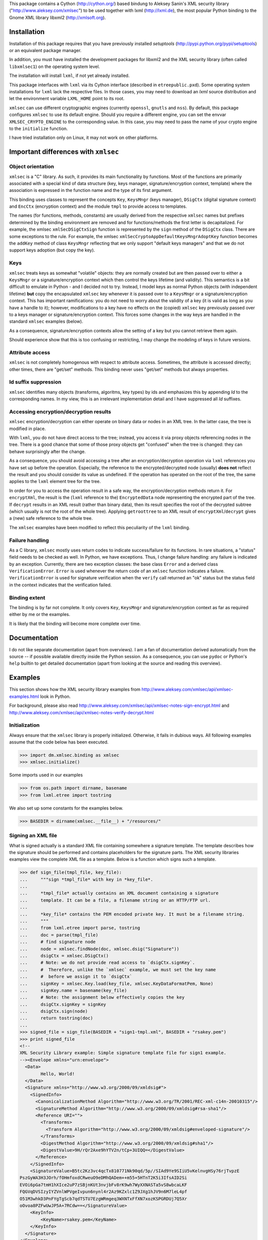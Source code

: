 This package contains a Cython (http://cython.org/) based bindung
to Aleksey Sanin's XML security library ("http://www.aleksey.com/xmlsec")
to be used together with lxml (http://lxml.de), the most popular Python
binding to the Gnome XML library libxml2 (http://xmlsoft.org).


Installation
============

Installation of this package requires that you have previously installed
`setuptools` (http://pypi.python.org/pypi/setuptools) or an equivalent
package manager.

In addition, you must have installed the development packages for
libxml2 and the XML security library (often called ``libxmlsec1``)
on the operating system level.

The installation will install ``lxml``, if not yet already installed.

This package interfaces with ``lxml`` via its Cython interface
(described in ``etreepublic.pxd``). Some operating system installations
for ``lxml`` lack the respective files. In those cases, you may need to
download an `lxml` source distribution and let the environment
variable ``LXML_HOME`` point to its root.

``xmlsec`` can use different cryptographic engines (currently ``openssl``,
``gnutls`` and ``nss``). By default, this package configures
``xmlsec`` to use its default engine. Should you require a different
engine, you can set the envvar ``XMLSEC_CRYPTO_ENGINE`` to the corresponding
value. In this case, you may need to pass the name of your crypto engine
to the ``initialize`` function.

I have tried installation only on Linux, it may not work on other
platforms.


Important differences with ``xmlsec``
=====================================

Object orientation
------------------

``xmlsec`` is a "C" library. As such, it provides its main functionality
by functions. Most of the functions are primarily associated with 
a special kind of data structure (key, keys manager, signature/encryption
context, template) where the association is expressed in the
function name and the type of its first argument.

This binding uses classes to represent the concepts ``Key``,
``KeysMngr`` (keys manager), ``DSigCtx`` (digital signature context)
and ``EncCtx`` (encryption context) and the module ``tmpl`` to
provide access to templates.

The names (for functions, methods, constants) are usually derived
from the respective ``xmlsec`` names but prefixes determined
by the binding environment are removed and for functions/methods
the first letter is decapitalized. For example, the xmlsec
``xmlSecDSigCtxSign`` function is represented by the ``sign`` method
of the ``DSigCtx`` class. There are some exceptions to the
rule. For example, the xmlsec ``xmlSecCryptoAppDefaultKeysMngrAdoptKey``
function becomes the ``addKey`` method of class ``KeysMngr``
reflecting that we only support "default keys managers" and that
we do not support keys adoption (but copy the key).


Keys
----

``xmlsec`` treats keys as somewhat "volatile" objects: they are normally created
but are then passed over to either a ``KeysMngr`` or a signature/encryption
context which then control the keys lifetime (and validity). This semantics is
a bit difficult to emulate in Python - and I decided not to try.
Instead, I model keys as normal Python objects (with independent
lifetime) **but** copy the encapsulated ``xmlsec`` key whenever
it is passed over to a ``KeysMngr`` or a signature/encryption
context. This has important ramifications: you do not need to worry
about the validity of a key (it is valid as long as you have a handle to it);
however, modifications to a key have no effects on the (copied)
``xmlsec`` key previously passed over to a keys manager or
signature/encryption context. This forces some changes in the
way keys are handled in the standard ``xmlsec`` examples (below).

As a consequence, signature/encryption contexts allow the setting
of a key but you cannot retrieve them again.

Should experience show that this is too confusing or restricting,
I may change the modeling of keys in future versions.


Attribute access
----------------

``xmlsec`` is not completely homogenous with respect to attribute access.
Sometimes, the attribute is accessed directly; other times, there
are "get/set" methods. This binding never uses "get/set" methods but
always properties.


Id suffix suppression
---------------------

``xmlsec`` identifies many objects (transforms, algoritms, key types) by ids
and emphasizes this by appending `Id` to the corresponding names.
In my view, this is an irrelevant implementation detail and I have
suppressed all `Id` suffixes.


Accessing encryption/decryption results
---------------------------------------

``xmlsec`` encryption/decryption can either operate on binary data
or nodes in an XML tree. In the latter case, the tree is modified in place.

With ``lxml``, you do not have direct access to the tree; instead, you
access it via proxy objects referencing nodes in the tree.
There is a good chance that some of those proxy objects get "confused"
when the tree is changed: they can behave surprisingly after the change.

As a consequence, you should avoid accessing a tree after
an encryption/decryption operation via ``lxml`` references you
have set up before the operation. Especially, the reference
to the encrypted/decrypted node (usually) **does not** reflect the result
and you should consider its value as undefined.
If the operation has
operated on the root of the tree, the same applies to the
``lxml`` element tree for the tree.

In order for you to access the operation result in a safe way, the
encryption/decryption methods return it. For ``encryptXml``, the result
is the (``lxml`` reference to the) ``EncryptedData`` node representing
the encrypted part of the tree. If ``decrypt`` results in an XML result
(rather than binary data), then its result specifies the root of
the decrypted subtree (which usually is not the root of the whole tree).
Applying ``getroottree`` to an XML result of ``encryptXml``/``decrypt``
gives a (new) safe reference to the whole tree.

The ``xmlsec`` examples have been modified to reflect this peculiarity
of the ``lxml`` binding.


Failure handling
----------------

As a C library, ``xmlsec`` mostly uses return codes to indicate success/failure
for its functions.
In rare situations, a "status" field needs to be checked as well. 
In Python, we have exceptions. Thus, I change failure handling: any
failure is indicated by an exception. Currently, there are two exception
classes: the base class ``Error`` and a derived class ``VerificationError``.
``Error`` is used whenever the return code of an ``xmlsec`` function
indicates a failure. ``VerificationError`` is used for signature
verification when the ``verify`` call returned an "ok" status but
the status field in the context indicates that the verification failed.



Binding extent
--------------

The binding is by far not complete. It only covers ``Key``,
``KeysMngr`` and signature/encryption context as far as required
either by me or the examples.

It is likely that the binding will become more complete over time.


Documentation
=============

I do not like separate documentation (apart from overviews).
I am a fan of documentation derived automatically from the source -- if
possible available directly inside the Python session.
As a consequence, you can use ``pydoc`` or Python's ``help`` builtin
to get detailed documentation (apart from looking at the source and
reading this overview).


Examples
========

This section shows how the XML security library examples from
http://www.aleksey.com/xmlsec/api/xmlsec-examples.html
look in Python.

For background, please also read
http://www.aleksey.com/xmlsec/api/xmlsec-notes-sign-encrypt.html
and
http://www.aleksey.com/xmlsec/api/xmlsec-notes-verify-decrypt.html


Initialization
--------------

Always ensure that the ``xmlsec`` library is properly initialized.
Otherwise, it fails in dubious ways. All following examples
assume that the code below has been executed.

>>> import dm.xmlsec.binding as xmlsec
>>> xmlsec.initialize()

Some imports used in our examples

>>> from os.path import dirname, basename
>>> from lxml.etree import tostring


We also set up some constants for the examples below.

>>> BASEDIR = dirname(xmlsec.__file__) + "/resources/"



Signing an XML file
-------------------

What is signed actually is a standard XML file containing somewhere
a signature template. The template describes how the signature should
be performed and contains placeholders for the signature parts.
The XML security libraries examples view the complete XML file as
a template. Below is a function which signs such a template.

>>> def sign_file(tmpl_file, key_file):
...     """sign *tmpl_file* with key in *key_file*.
... 
...     *tmpl_file* actually contains an XML document containing a signature
...     template. It can be a file, a filename string or an HTTP/FTP url.
... 
...     *key_file* contains the PEM encoded private key. It must be a filename string.
...     """
...     from lxml.etree import parse, tostring
...     doc = parse(tmpl_file)
...     # find signature node
...     node = xmlsec.findNode(doc, xmlsec.dsig("Signature"))
...     dsigCtx = xmlsec.DSigCtx()
...     # Note: we do not provide read access to `dsigCtx.signKey`.
...     #  Therefore, unlike the `xmlsec` example, we must set the key name
...     #  before we assign it to `dsigCtx`
...     signKey = xmlsec.Key.load(key_file, xmlsec.KeyDataFormatPem, None)
...     signKey.name = basename(key_file)
...     # Note: the assignment below effectively copies the key
...     dsigCtx.signKey = signKey
...     dsigCtx.sign(node)
...     return tostring(doc)
... 
>>> signed_file = sign_file(BASEDIR + "sign1-tmpl.xml", BASEDIR + "rsakey.pem")
>>> print signed_file
<!-- 
XML Security Library example: Simple signature template file for sign1 example. 
--><Envelope xmlns="urn:envelope">
  <Data>
	Hello, World!
  </Data>
  <Signature xmlns="http://www.w3.org/2000/09/xmldsig#">
    <SignedInfo>
      <CanonicalizationMethod Algorithm="http://www.w3.org/TR/2001/REC-xml-c14n-20010315"/>
      <SignatureMethod Algorithm="http://www.w3.org/2000/09/xmldsig#rsa-sha1"/>
      <Reference URI="">
        <Transforms>
          <Transform Algorithm="http://www.w3.org/2000/09/xmldsig#enveloped-signature"/>
        </Transforms>
        <DigestMethod Algorithm="http://www.w3.org/2000/09/xmldsig#sha1"/>
        <DigestValue>9H/rQr2Axe9hYTV2n/tCp+3UIQQ=</DigestValue>
      </Reference>
    </SignedInfo>
    <SignatureValue>B5tc2Kz3vc4qcTx810771Nk90qd/5p//SIAd9Ye9SIiU5vKelnvgHSy76rjTvpzE
PszGyWA3H3JOrh/fOHmfoxdCRweuO9eDMhQADem++m55+5HTnT2K5i3IfsAID2Si
EVOi6pGa7tmH1hXIce2uP7zSBjnKUt3nvjbFv8rK9wh7WyXXNASTa5vS8wbcaLKF
FQGVqDVSIzyIYZVnlWPVgeIvpun6nynl4r2Az9KZxlc1Z9JXg1hJV9n6M7leL4pf
O51M3whkD3PnFYgTgScb7qdTSTU7EzgWRmgeq3WXNTxFfXN7xozKSPGRDUj7Q5Xr
oOvoa8PZFwUwJP5A+7RCdw==</SignatureValue>
    <KeyInfo>
	<KeyName>rsakey.pem</KeyName>
    </KeyInfo>
  </Signature>
</Envelope>


Signing a dynamically created template
--------------------------------------

This package does not bind the XML Security library template
functions but implements corresponding functionality directly
via ``lxml``. It is implemented in module ``dm.xmlsec.binding.tmpl``
which sets up a specialized parser, registers enhanced element classes for
the elements occuring in templates and redefines standard `lxml`
infrastructure (``parse``, ``Element``, ``SubElement``, ``fromstring``) to
use this parser. Thus, using the infrastructure provided by module ``tmpl``,
you can create elements or element trees in any way supported
by ``lxml`` and when a [sub]element corresponds to an element in
a template it has additional methods to help in the template
construction.

In addition, the module provides factories (``Signature`` and ``EncData``)
which facilitate the creation of the top level structure of a signature
or encryption template.

>>> def sign_file_create_template(xml_file, key_file):
...     """add signature node to *xml_file* and sign with *key_file*.
... 
...     *xml_file* can be a file, a filename string or an HTTP/FTP url.
... 
...     *key_file* contains the PEM encoded private key. It must be a filename string.
...     """
...     # template aware infrastructure
...     from dm.xmlsec.binding.tmpl import parse, Element, SubElement, \
...          fromstring, XML
...     from dm.xmlsec.binding.tmpl import Signature
...     
...     doc = parse(xml_file)
...     signature = Signature(xmlsec.TransformExclC14N,
...                           xmlsec.TransformRsaSha1
...                           )
...     doc.getroot().insert(0, signature)
...     ref = signature.addReference(xmlsec.TransformSha1)
...     ref.addTransform(xmlsec.TransformEnveloped)
...     key_info = signature.ensureKeyInfo()
...     key_info.addKeyName()
...     # now what we already know
...     dsigCtx = xmlsec.DSigCtx()
...     # Note: we do not provide read access to `dsigCtx.signKey`.
...     #  Therefore, unlike the `xmlsec` example, we must set the key name
...     #  before we assign it to `dsigCtx`
...     signKey = xmlsec.Key.load(key_file, xmlsec.KeyDataFormatPem, None)
...     signKey.name = basename(key_file)
...     # Note: the assignment below effectively copies the key
...     dsigCtx.signKey = signKey
...     dsigCtx.sign(signature)
...     return tostring(doc)
... 
>>> print sign_file_create_template(BASEDIR + "sign2-doc.xml", BASEDIR + "rsakey.pem")
<!-- 
XML Security Library example: Original XML doc file for sign2 example. 
--><Envelope xmlns="urn:envelope">
  <Signature xmlns="http://www.w3.org/2000/09/xmldsig#"><SignedInfo><CanonicalizationMethod Algorithm="http://www.w3.org/2001/10/xml-exc-c14n#"/><SignatureMethod Algorithm="http://www.w3.org/2000/09/xmldsig#rsa-sha1"/><Reference><Transforms><Transform Algorithm="http://www.w3.org/2000/09/xmldsig#enveloped-signature"/></Transforms><DigestMethod Algorithm="http://www.w3.org/2000/09/xmldsig#sha1"/><DigestValue>HjY8ilZAIEM2tBbPn5mYO1ieIX4=</DigestValue></Reference></SignedInfo><SignatureValue>GPl4vqQfQ0+b0a4mpwYXD63WA0XZEbjYvPUrCC5ySocjbnS7eofnLxpgW7AdTnaX
3ws3zj9i184Txm26/pLu/AMQ6ezeMidod6pm5anDlRQq0WCBzxyDJo0SGo7StuFS
kN6vRPLWr6fsnzlWdvYXCf7AXK17ANSskSNzoiQCPFYi2yISCAZlOhle9GSgMe4z
iUjrvdRU9b5zan+yBfloWw3tsRBDqcIm0xDWcUHavcn9wxuX+7QTl+B+Qe6OZJJO
4dM1ESmjhamEFtqSiij20HSUp32AUXiKIeKnFdT4hYuacwEdF5ZXVUQ79pLBxfIR
wlyXAHbqFba/h/Qxe8FMIQ==</SignatureValue><KeyInfo><KeyName>rsakey.pem</KeyName></KeyInfo></Signature><Data>
	Hello, World!
  </Data>
</Envelope>


Signing with an X509 certificate
--------------------------------

>>> def sign_file_with_certificate(xml_file, key_file, cert_file):
...     """sign *xml_file* with *key_file* and include content of *cert_file*.
...     *xml_file* can be a file, a filename string or an HTTP/FTP url.
... 
...     *key_file* contains the PEM encoded private key. It must be a filename string.
... 
...     *cert_file* contains a PEM encoded certificate (corresponding to *key_file*),
...     included as `X509Data` in the dynamically created `Signature` template.
...     """
...     # template aware infrastructure
...     from dm.xmlsec.binding.tmpl import parse, Element, SubElement, \
...          fromstring, XML
...     from dm.xmlsec.binding.tmpl import Signature
...     
...     doc = parse(xml_file)
...     signature = Signature(xmlsec.TransformExclC14N,
...                           xmlsec.TransformRsaSha1
...                           )
...     doc.getroot().insert(0, signature)
...     ref = signature.addReference(xmlsec.TransformSha1)
...     ref.addTransform(xmlsec.TransformEnveloped)
...     key_info = signature.ensureKeyInfo()
...     key_info.addKeyName()
...     key_info.addX509Data()
...     # now what we already know
...     dsigCtx = xmlsec.DSigCtx()
...     # Note: we do not provide read access to `dsigCtx.signKey`.
...     #  Therefore, unlike the `xmlsec` example, we must set the certificate
...     signKey = xmlsec.Key.load(key_file, xmlsec.KeyDataFormatPem, None)
...     signKey.loadCert(cert_file, xmlsec.KeyDataFormatPem)
...     # Note: the assignment below effectively copies the key
...     dsigCtx.signKey = signKey
...     dsigCtx.sign(signature)
...     return tostring(doc)
... 
>>> print sign_file_with_certificate(BASEDIR + "sign3-doc.xml", BASEDIR + "rsakey.pem", BASEDIR + "rsacert.pem")
<!-- 
XML Security Library example: Original XML doc file for sign3 example. 
--><Envelope xmlns="urn:envelope">
  <Signature xmlns="http://www.w3.org/2000/09/xmldsig#"><SignedInfo><CanonicalizationMethod Algorithm="http://www.w3.org/2001/10/xml-exc-c14n#"/><SignatureMethod Algorithm="http://www.w3.org/2000/09/xmldsig#rsa-sha1"/><Reference><Transforms><Transform Algorithm="http://www.w3.org/2000/09/xmldsig#enveloped-signature"/></Transforms><DigestMethod Algorithm="http://www.w3.org/2000/09/xmldsig#sha1"/><DigestValue>HjY8ilZAIEM2tBbPn5mYO1ieIX4=</DigestValue></Reference></SignedInfo><SignatureValue>GPl4vqQfQ0+b0a4mpwYXD63WA0XZEbjYvPUrCC5ySocjbnS7eofnLxpgW7AdTnaX
3ws3zj9i184Txm26/pLu/AMQ6ezeMidod6pm5anDlRQq0WCBzxyDJo0SGo7StuFS
kN6vRPLWr6fsnzlWdvYXCf7AXK17ANSskSNzoiQCPFYi2yISCAZlOhle9GSgMe4z
iUjrvdRU9b5zan+yBfloWw3tsRBDqcIm0xDWcUHavcn9wxuX+7QTl+B+Qe6OZJJO
4dM1ESmjhamEFtqSiij20HSUp32AUXiKIeKnFdT4hYuacwEdF5ZXVUQ79pLBxfIR
wlyXAHbqFba/h/Qxe8FMIQ==</SignatureValue><KeyInfo><KeyName/><X509Data>
<X509Certificate>MIID3zCCAscCCQCsJYoNNCLPzjANBgkqhkiG9w0BAQUFADCBszELMAkGA1UEBhMC
REUxETAPBgNVBAgTCFNhYXJsYW5kMRIwEAYDVQQHEwlFcHBlbGJvcm4xGjAYBgNV
BAoTEWRtLnhtbHNlYy5iaW5kaW5nMSEwHwYDVQQLExhFeGFtcGxlIFJvb3QgQ2Vy
dGlmaWNhdGUxGjAYBgNVBAMTEWRtLnhtbHNlYy5iaW5kaW5nMSIwIAYJKoZIhvcN
AQkBFhNkaWV0ZXJAaGFuZHNoYWtlLmRlMB4XDTEyMDYxNTE0Mzg1NFoXDTMxMDgx
NTE0Mzg1NFowga4xCzAJBgNVBAYTAkRFMREwDwYDVQQIEwhTYWFybGFuZDESMBAG
A1UEBxMJRXBwZWxib3JuMRowGAYDVQQKExFkbS54bWxzZWMuYmluZGluZzEcMBoG
A1UECxMTRXhhbXBsZSBjZXJ0aWZpY2F0ZTEaMBgGA1UEAxMRZG0ueG1sc2VjLmJp
bmRpbmcxIjAgBgkqhkiG9w0BCQEWE2RpZXRlckBoYW5kc2hha2UuZGUwggEiMA0G
CSqGSIb3DQEBAQUAA4IBDwAwggEKAoIBAQDG2XhPbbMvKvwFRZ68Rk/gAGfz80Jw
sO3Cn/c6Ru99L1cimjFz7V8izjpU1Kz+XbFr89mrNVew4SRAFrrtJrKrEfD2IPMc
+FEOVxtiUaRYcO+jTrMsfI3jpSb3Bnlkd/H90W6713whk4J7DcKJiaVHLZtUm5FP
WABKsiyevzrJvxHVyC4aE0lYzrllVxpKf5xGinwAuY67O7ODAMdFQfvtIkJLp938
mwXONgxmC9LAc6lBXK4ER4XhF9zWGVdgHFK3i7SdqQbRSCg8XRLKDQquOmIZoSF+
aq1sVz2NfZIEiS2rfDgh6PquTR/WXgS3txpcQmq1fG9a72HM4V1fEDUtAgMBAAEw
DQYJKoZIhvcNAQEFBQADggEBACYexrHl0hECRAV66UDmSeIw3V1gBR9tqYE9Q3LP
N0jBZA+hQi1oa5PLqwG3LbIHYRwXLThvBMsUNfsAFLvfMJTbRGan8RqUapEdb3nm
DNZKHG5Sf2bfzIyIb8GnGDLC47sjVK9+ujQuH/xUjiOsf2c5GNJHyibxgq0G1vQq
tf00D3SV9AkRsSeBjV8irNHk1J/SALFdSnycT4rgUbuvEb0b9FPaHJBxkjFbrSnV
AVc9F/lrx5uDFhd+FaRTbQcaQzG0UyyHlEa/kUp7Bclz0KD21Rb7GOglqUGK+UK2
5AvjVnxazsV0DJzTyRVdJ9QiNqOiPzGvMd1cIxPI5NJQEw0=</X509Certificate>
</X509Data></KeyInfo></Signature><Data>
	Hello, World!
  </Data>
</Envelope>


Verifying a signature with a single key
---------------------------------------

>>> def verify_file(xml_file, key_file):
...     """verify signature in *xml_file* with key in *key_file*.
... 
...     *xml_file* contains the signed XML document.
...     It can be a file, a filename string or an HTTP/FTP url.
... 
...     *key_file* contains the PEM public key. It must be a filename.
... 
...     An exception is raised when the verification fails.
...     """
...     from lxml.etree import parse
...     doc = parse(xml_file)
...     node = doc.find(".//{%s}Signature" % xmlsec.DSigNs)
...     dsigCtx = xmlsec.DSigCtx()
...     # Note: we do not provide read access to `dsigCtx.signKey`.
...     #  Therefore, unlike the `xmlsec` example, we must set the key name
...     #  before we assign it to `dsigCtx`
...     signKey = xmlsec.Key.load(key_file, xmlsec.KeyDataFormatPem, None)
...     signKey.name = basename(key_file)
...     # Note: the assignment below effectively copies the key
...     dsigCtx.signKey = signKey
...     dsigCtx.verify(node)
... 
>>> from StringIO import StringIO
>>> verify_file(StringIO(signed_file), BASEDIR + "rsapub.pem")



Verifying a signature with a keys manager
-----------------------------------------

>>> def load_keys(*keys):
...     """return `KeysMngr` with *keys*.
... 
...     *keys* is a sequence of filenames containing PEM encoded keys.
...     """
...     mngr = xmlsec.KeysMngr()
...     for k in keys:
...         # must set the key name before we add the key to `mngr`
...         key = xmlsec.Key.load(k, xmlsec.KeyDataFormatPem)
...         key.name = basename(k)
...         # adds a copy of *key*
...         mngr.addKey(key)
...     return mngr
... 
>>> def verify_file_with_keysmngr(xml_file, mngr):
...     """verify *xml_file* with keys manager *mngr*.
... 
...     *xml_file* contains the signed XML document.
...     It can be a file, a filename string or an HTTP/FTP url.
...     """
...     from lxml.etree import parse
...     doc = parse(xml_file)
...     node = doc.find(".//{%s}Signature" % xmlsec.DSigNs)
...     dsigCtx = xmlsec.DSigCtx(mngr)
...     dsigCtx.verify(node)
... 
>>> mngr = load_keys(BASEDIR + "rsapub.pem")
>>> verify_file_with_keysmngr(StringIO(signed_file), mngr)


Verifying a signature with X509 certificates
--------------------------------------------


>>> def load_trusted_certs(*certs):
...     """return keys manager trusting *certs*.
... 
...     *certs* is a sequence of filenames containing PEM encoded certificates
...     """
...     mngr = xmlsec.KeysMngr()
...     for c in certs:
...         mngr.loadCert(c, xmlsec.KeyDataFormatPem, xmlsec.KeyDataTypeTrusted)
...     return mngr
... 
>>> mngr = load_trusted_certs(BASEDIR + "rootcert.pem")
>>> verify_file_with_keysmngr(BASEDIR + "sign3-res.xml", mngr)



Verifying a signature with additional restrictions
--------------------------------------------------

>>> def verify_file_with_restrictions(xml_file, mngr):
...     """like `verify_file_with_keysmanager` but with restricted signature and reference transforms.
...     """
...     from lxml.etree import parse
...     doc = parse(xml_file)
...     node = doc.find(".//{%s}Signature" % xmlsec.DSigNs)
...     dsigCtx = xmlsec.DSigCtx(mngr)
...     for allow in "InclC14N ExclC14N Sha1".split():
...         tid = getattr(xmlsec, "Transform%s" % allow)
...         dsigCtx.enableSignatureTransform(tid)
...         dsigCtx.enableReferenceTransform(tid)
...     dsigCtx.enableSignatureTransform(xmlsec.TransformRsaSha1)
...     dsigCtx.enableReferenceTransform(xmlsec.TransformEnveloped)
...     # thanks to a patch provided by Greg Vishnepolsky, we can know
...     #   also limit the acceptable key data
...     dsigCtx.setEnabledKeyData([xmlsec.KeyDataX509])
...     dsigCtx.verify(node)
... 
>>> # this works
>>> verify_file_with_restrictions(BASEDIR + "verify4-res.xml", mngr)
>>> # this fails
>>> verify_file_with_restrictions(BASEDIR + "verify4-bad-res.xml", mngr)
Traceback (most recent call last):
  ...
Error: ('verifying failed with return value', -1)
>>> # while this works (without the restrictions)
>>> verify_file_with_keysmngr(BASEDIR + "verify4-bad-res.xml", mngr)


Signing and verification of binary data
---------------------------------------

This use case (which I need for SAML2 support) is not directly
supported by ``libxmlsec``. Unlike other examples, the following
example has therefore no correspondence with an example for
``libxmlsec``.

>>> def sign_binary(data, algorithm, key_file):
...     """sign binary *data* with *algorithm*, key in *key_file, and return signature."""
...     dsigCtx = xmlsec.DSigCtx()
...     dsigCtx.signKey = xmlsec.Key.load(key_file, xmlsec.KeyDataFormatPem, None)
...     return dsigCtx.signBinary(data, algorithm)
... 
>>> def verify_binary(data, algorithm, key_file, signature):
...     """verify *signature* for *data* with *algorithm, key in *key_file*."""
...     dsigCtx = xmlsec.DSigCtx()
...     dsigCtx.signKey = xmlsec.Key.load(key_file, xmlsec.KeyDataFormatPem, None)
...     dsigCtx.verifyBinary(data, algorithm, signature)
... 
>>> bin_data = "123"
>>> 
>>> # sign
... # Note: you cannot use a public rsa key for signing.
... signature = sign_binary(bin_data, xmlsec.TransformRsaSha1, BASEDIR + "rsakey.pem")
>>> 
>>> # verify
... # Note: you cannot use a private rsa key for verification.
... verify_binary(bin_data, xmlsec.TransformRsaSha1, BASEDIR + "rsapub.pem", signature)
>>> 
>>> # failing verification
... verify_binary(bin_data + "1", xmlsec.TransformRsaSha1, BASEDIR + "rsapub.pem", signature)
Traceback (most recent call last):
  ...
dm.xmlsec.binding._xmlsec.VerificationError: Signature verification failed


Encrypting binary data with a template file
-------------------------------------------

>>> def encrypt_data(tmpl_file, key_file, data):
...     """encrypt *data* with key in *key_file* using template in *tmpl_file*.
... 
...     *tmpl_file* actually contains an XML document containing an encryption
...     template. It can be a file, a filename string or an HTTP/FTP url.
... 
...     *key_file* contains a triple DES key. It must be a filename string.
...     """
...     from lxml.etree import parse
...     doc = parse(tmpl_file)
...     node = xmlsec.findNode(doc, xmlsec.enc("EncryptedData"))
...     encCtx = xmlsec.EncCtx()
...     # Note: we do not provide read access to `encCtx.encKey`.
...     #  Therefore, unlike the `xmlsec` example, we must set the key name
...     #  before we assign it to `dsigCtx`
...     encKey = xmlsec.Key.readBinaryFile(xmlsec.KeyDataDes, key_file)
...     encKey.name = basename(key_file)
...     # Note: the assignment below effectively copies the key
...     encCtx.encKey = encKey
...     encCtx.encryptBinary(node, data)
...     return tostring(doc)
... 
>>> encrypted_data = encrypt_data(BASEDIR + "encrypt1-tmpl.xml", BASEDIR + "deskey.bin", "123")
>>> print encrypted_data
<!-- 
XML Security Library example: Simple encryption template file for encrypt1 example. 
--><EncryptedData xmlns="http://www.w3.org/2001/04/xmlenc#">
    <EncryptionMethod Algorithm="http://www.w3.org/2001/04/xmlenc#tripledes-cbc"/>
    <KeyInfo xmlns="http://www.w3.org/2000/09/xmldsig#">
	<KeyName>deskey.bin</KeyName>
    </KeyInfo>   
    <CipherData>
	<CipherValue>...</CipherValue>
    </CipherData>
</EncryptedData>



Encrypting xml file with a dynamically created template
-------------------------------------------------------

>>> def encrypt_file_create_template(xml_file, key_file):
...     """encrypt *xml_file* with key in *key_file*, generating the template.
... 
...     *xml_file* contains an XML file content of which should be encrypted.
...     It can be a file, a filename string or an HTTP/FTP url.
...     *key_file* contains a triple DES key. It must be a filename string.
...     """
...     # template aware infrastructure
...     from dm.xmlsec.binding.tmpl import parse, Element, SubElement, \
...          fromstring, XML
...     from dm.xmlsec.binding.tmpl import EncData
...     doc = parse(xml_file)
...     encData = EncData(xmlsec.TransformDes3Cbc, type=xmlsec.TypeEncElement)
...     encData.ensureCipherValue() # target for encryption result
...     keyInfo = encData.ensureKeyInfo()
...     encCtx = xmlsec.EncCtx()
...     encKey = xmlsec.Key.readBinaryFile(xmlsec.KeyDataDes, key_file)
...     # must set the key before the key assignment to `encCtx`
...     encKey.name = key_file
...     encCtx.encKey = encKey
...     ed = encCtx.encryptXml(encData, doc.getroot())
...     return tostring(ed.getroottree())
... 
>>> encrypted_file = encrypt_file_create_template(
...     BASEDIR + "encrypt2-doc.xml",
...     BASEDIR + "deskey.bin"
...     )
>>> print encrypted_file
<!-- 
XML Security Library example: Original XML doc file before encryption (encrypt2 example). 
--><EncryptedData xmlns="http://www.w3.org/2001/04/xmlenc#" Type="http://www.w3.org/2001/04/xmlenc#Element"><EncryptionMethod Algorithm="http://www.w3.org/2001/04/xmlenc#tripledes-cbc"/><ns0:KeyInfo xmlns:ns0="http://www.w3.org/2000/09/xmldsig#"/><CipherData><CipherValue>...</CipherValue></CipherData></EncryptedData>



Encrypting data with a session key
----------------------------------

>>> def load_rsa_keys(*keys):
...     """return `KeysMngr` with *keys*.
... 
...     *keys* is a sequence of key files (given by their filenames) containing
...     PEM encoded RSA keys
...     """
...     mngr = xmlsec.KeysMngr()
...     for k in keys:
...         key = xmlsec.Key.load(k, xmlsec.KeyDataFormatPem)
...         key.name = basename(k)
...         mngr.addKey(key)
...     return mngr
... 
>>> def encrypt_file_with_session_key(mngr, xml_file, key_name):
...     """encrypt *xml_file* with encrypted session key.
... 
...     The template is dynamically created.
... 
...     The session key is encrypted with a key managed by *mngr* under
...     name *key_name*.
...     """
...     # template aware infrastructure
...     from dm.xmlsec.binding.tmpl import parse, Element, SubElement, \
...          fromstring, XML
...     from dm.xmlsec.binding.tmpl import EncData
...     doc = parse(xml_file)
...     encData = EncData(xmlsec.TransformDes3Cbc, type=xmlsec.TypeEncElement)
...     encData.ensureCipherValue() # target for encryption result
...     keyInfo = encData.ensureKeyInfo()
...     encKey = keyInfo.addEncryptedKey(xmlsec.TransformRsaPkcs1)
...     encKey.ensureCipherValue()
...     encKeyInfo = encKey.ensureKeyInfo()
...     encKeyInfo.addKeyName(key_name)
...     encCtx = xmlsec.EncCtx(mngr)
...     encCtx.encKey = xmlsec.Key.generate(xmlsec.KeyDataDes, 192, xmlsec.KeyDataTypeSession)
...     ed = encCtx.encryptXml(encData, doc.getroot())
...     return tostring(ed.getroottree())
... 
>>> mngr = load_rsa_keys(BASEDIR + "rsakey.pem")
>>> print encrypt_file_with_session_key(
...     mngr,
...     BASEDIR + "encrypt3-doc.xml",
...     "rsakey.pem",
...     )
<!-- 
XML Security Library example: Original XML doc file before encryption (encrypt3 example). 
--><EncryptedData xmlns="http://www.w3.org/2001/04/xmlenc#" Type="http://www.w3.org/2001/04/xmlenc#Element"><EncryptionMethod Algorithm="http://www.w3.org/2001/04/xmlenc#tripledes-cbc"/><ns0:KeyInfo xmlns:ns0="http://www.w3.org/2000/09/xmldsig#"><EncryptedKey><EncryptionMethod Algorithm="http://www.w3.org/2001/04/xmlenc#rsa-1_5"/><ns0:KeyInfo><ns0:KeyName>rsakey.pem</ns0:KeyName></ns0:KeyInfo><CipherData><CipherValue>...</CipherValue></CipherData></EncryptedKey></ns0:KeyInfo><CipherData><CipherValue>...</CipherValue></CipherData></EncryptedData>



Decrypting data with a single key
---------------------------------

>>> def decrypt_file(enc_file, key_file):
...     """decrypt *enc_file* with key in *key_file*.
... 
...     *enc_file* contains the encrypted XML document.
...     It can be a file, a filename string or an HTTP/FTP url.
... 
...     *key_file* contains the triple DES encryption key. It must be a filename.
... 
...     The decrypted data is returned.
...     """
...     from lxml.etree import parse, _Element
...     doc = parse(enc_file)
...     node = xmlsec.findNode(doc, xmlsec.enc("EncryptedData"))
...     encCtx = xmlsec.EncCtx()
...     # Note: we do not provide read access to `encCtx.encKey`.
...     #  Therefore, unlike the `xmlsec` example, we must set the key name
...     #  before we assign it to `dsigCtx`
...     encKey = xmlsec.Key.readBinaryFile(xmlsec.KeyDataDes, key_file)
...     encKey.name = basename(key_file)
...     # Note: the assignment below effectively copies the key
...     encCtx.encKey = encKey
...     dr = encCtx.decrypt(node)
...     if isinstance(dr, _Element):
...         # decrypted xml data
...         return tostring(dr.getroottree())
...     else:
...         # decrypted binary data
...         return dr
... 
>>> decrypt_file(StringIO(encrypted_data), BASEDIR + "deskey.bin")
'123'



Decrypting data with a keys manager
-----------------------------------

>>> def load_des_keys(*keys):
...     """return keys manager with *keys*.
... 
...     *keys* is a sequence a key files (given by their filenames) containing
...     binary des keys.
...     """
...     from os.path import basename
...     mngr = xmlsec.KeysMngr()
...     for k in keys:
...         key = xmlsec.Key.readBinaryFile(xmlsec.KeyDataDes, k)
...         key.name = basename(k)
...         mngr.addKey(key)
...     return mngr
... 
>>> def decrypt_file_with_keys_manager(mngr, enc_file):
...     """decrypt the encrypted *enc_file* by keys managed by *mngr*."""
...     from lxml.etree import parse, _Element
...     doc = parse(enc_file)
...     encData = xmlsec.findNode(doc, xmlsec.enc("EncryptedData"))
...     encCtx = xmlsec.EncCtx(mngr)
...     dr = encCtx.decrypt(encData)
...     if isinstance(dr, _Element):
...         # decrypted XML
...         return tostring(dr.getroottree())
...     else:
...         # decrypted binary data
...         return dr
... 
>>> mngr = load_des_keys(BASEDIR + "deskey.bin")
>>> print decrypt_file_with_keys_manager(mngr, BASEDIR + "encrypt1-res.xml")
Big secret
>>> print decrypt_file_with_keys_manager(mngr, BASEDIR + "encrypt2-res.xml")
<!-- 
XML Security Library example: Encrypted XML file (encrypt2 example). 
--><Envelope xmlns="urn:envelope">
  <Data>
	Hello, World!
  </Data>
</Envelope>


Obtaining error information
---------------------------

``xmlsec`` is quite terse with error information. Its functions return
``-1`` or ``NULL`` on error and that's what you get via the API.
In case of an error, ``xmlsec`` reports information resembling a traceback
via the ``libxml2`` error reporting mechanism. However, ``lxml`` do
not initialize the mechanism and the resulting reports are lost.

Fortunately, ``xmlsec`` allows its error reporting mechanism to
be overridden and this binding does it in a way that you can
customize it. The following example shows how:

>>> def print_errors(filename, line, func, errorObject, errorSubject, reason, msg):
...     # this would give complete but often not very usefull) information
...     # print "%(filename)s:%(line)d(%(func)s) error %(reason)d obj=%(errorObject)s subject=%(errorSubject)s: %(msg)s" % locals()
...     # the following prints if we get something with relation to the application
...     info = []
...     if errorObject != "unknown": info.append("obj=" + errorObject)
...     if errorSubject != "unknown": info.append("subject=" + errorSubject)
...     if msg.strip(): info.append("msg=" + msg)
...     # see `xmlsec`s `errors.h`for the meaning
...     if reason != 1: info.append("errno=%d" % reason)
...     if info:
...         print "%s:%d(%s)" % (filename, line, func), " ".join(info)
... 
>>> xmlsec.set_error_callback(print_errors)

This installs ``print_errors`` as error reporting hook.
We now repeat the example "Verify signature with additional restrictions"
to see what the error report tells us.

>>> verify_file_with_restrictions(BASEDIR + "verify4-bad-res.xml", mngr) # doctest: +SKIP
transforms.c:1546(xmlSecTransformNodeRead) subject=xpath msg=href=http://www.w3.org/TR/1999/REC-xpath-19991116
transforms.c:733(xmlSecTransformCtxNodesListRead) subject=xmlSecTransformNodeRead msg=node=Transform
xmldsig.c:1454(xmlSecDSigReferenceCtxProcessNode) subject=xmlSecTransformCtxNodesListRead msg=node=Transforms
xmldsig.c:804(xmlSecDSigCtxProcessSignedInfoNode) subject=xmlSecDSigReferenceCtxProcessNode msg=node=Reference
xmldsig.c:547(xmlSecDSigCtxProcessSignatureNode) subject=xmlSecDSigCtxProcessSignedInfoNode
xmldsig.c:366(xmlSecDSigCtxVerify) subject=xmlSecDSigCtxSigantureProcessNode
Traceback (most recent call last):
  ...
dm.xmlsec.binding._xmlsec.Error: ('verifying failed with return value', -1)

As before, we get an exception for the failing verification. But, now,
we have in addition the traceback like error information from ``xmlsec``.
With some ingenuity, we can deduce that there is some problem
with the "xpath" transform. Up to us to recognize that we have not
enabled this transform.

As you see, even with the error information, it might be quite difficult
to understand problems. In difficult cases, it might be necessary
to obtain the ``xmlsec`` source code and learn what is happening
in the error context.

Note that the numbers in the error output are source code line numbers.
They depend on the ``xmlsec`` version you have installed and
consequently can be different when you try this code.

If the error information contains ``errno`` (``reason`` at the base
interface), then these numbers refer to the error numbers defined
in the ``errors.h`` of ``libxmlsec``. As this file is a prerequisite
for the installation of this package, it is likely installed on your system
(unlike the ``libxmlsec`` sources). You may be able to guess from the
error name what went wrong, which sometimes avoids downloading
the full sources.



Notes
=====

XML ids
-------

Digital signatures and XML encryption can make use of XML ids. For example,
this is the case for SAML2. XML ids can make problems as XML does not
specify which attributes may contain an id. Newer versions of XML designated
``xml:id`` for this purpose, but older standards (again SAML2 is an
example) does not yet use this but their own id attributes.
As a consequence, the XML processing system (``libxml2`` in our context)
must be informed about which attributes can contain ids.

``libxml2`` knows about ``xml:id`` and if the XML document is
validated against a document type or an XML schema, it uses the information
described there to identify id attributes. If the XML document
is not validated, any id attributes different from ``xml:id``
must be made known by the application through a call to
the ``addIds(node, ids)`` function defined by ``xmlsec``.
``addIds`` visits the children of *node* (probably recursively)
and extends the id map (it maps ids to nodes) of the document of *node*
for each found attribute whose name is listed in *ids* (a list of
attribute names).

Note that the error information provided by ``xmlsec`` in case
of an undeclared id attribute may be difficult to decipher. It will probably
tell you about a problem with an XPointer transform in this case.

Note also that id references may be made indirectly, e.g. via
fragment parts of urls (again, SAML2 is an example). Thus,
when signing, signature verification or encryption/decryption
fails for no apparent reason it may be a good idea to check
whether this might be caused by unknown id attribute information.


History
=======

1.3.2
   Workaround for ``buildout`` problem (not honoring version pinning
   for ``setup_requires`` dependencies).

1.3
  Support for digital signatures of binary data

  Improved transform support

1.2
  Greg Vishnepolsky provided support for ``DSigCtx.setEnabledKeyData``.

1.1
  for lxml 3.x

1.0
  for lxml 2.x


